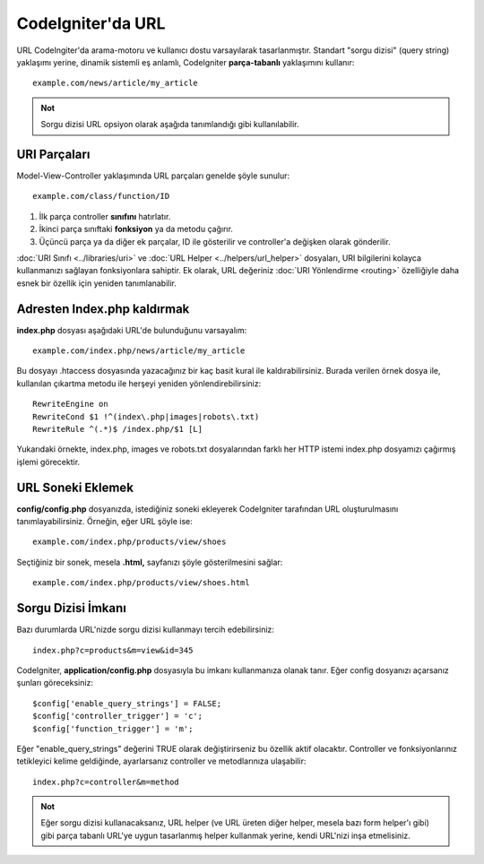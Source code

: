 ##################
CodeIgniter'da URL
##################

URL CodeIngiter'da arama-motoru ve kullanıcı dostu varsayılarak tasarlanmıştır. Standart "sorgu dizisi" (query string) yaklaşımı yerine, dinamik sistemli eş anlamlı, CodeIgniter **parça-tabanlı** yaklaşımını kullanır::

	example.com/news/article/my_article

.. admonition:: Not
    :class: note

    Sorgu dizisi URL opsiyon olarak aşağıda tanımlandığı gibi kullanılabilir.

URI Parçaları
=============

Model-View-Controller yaklaşımında URL parçaları genelde şöyle sunulur::

	example.com/class/function/ID


#. İlk parça controller **sınıfını** hatırlatır.
#. İkinci parça sınıftaki **fonksiyon** ya da metodu çağırır.
#. Üçüncü parça ya da diğer ek parçalar, ID ile gösterilir ve controller'a değişken olarak gönderilir.

:doc:`URI Sınıfı <../libraries/uri>` ve :doc:`URL Helper <../helpers/url_helper>` dosyaları, URI bilgilerini kolayca kullanmanızı sağlayan fonksiyonlara sahiptir. Ek olarak, URL değeriniz :doc:`URI Yönlendirme <routing>` özelliğiyle daha esnek bir özellik için yeniden tanımlanabilir.

Adresten Index.php kaldırmak
============================

**index.php** dosyası aşağıdaki URL'de bulunduğunu varsayalım::

	example.com/index.php/news/article/my_article

Bu dosyayı .htaccess dosyasında yazacağınız bir kaç basit kural ile kaldırabilirsiniz. Burada verilen örnek dosya ile, kullanılan çıkartma  metodu ile herşeyi yeniden yönlendirebilirsiniz:

::
	
	RewriteEngine on
	RewriteCond $1 !^(index\.php|images|robots\.txt)
	RewriteRule ^(.*)$ /index.php/$1 [L]

Yukarıdaki örnekte, index.php, images ve robots.txt dosyalarından farklı her HTTP istemi index.php dosyamızı çağırmış işlemi görecektir.

URL Soneki Eklemek
==================

**config/config.php** dosyanızda, istediğiniz soneki ekleyerek CodeIgniter tarafından URL oluşturulmasını tanımlayabilirsiniz. Örneğin, eğer URL şöyle ise::

	example.com/index.php/products/view/shoes

Seçtiğiniz bir sonek, mesela **.html,** sayfanızı şöyle gösterilmesini sağlar::

	example.com/index.php/products/view/shoes.html

Sorgu Dizisi İmkanı
===================

Bazı durumlarda URL'nizde sorgu dizisi kullanmayı tercih edebilirsiniz::

	index.php?c=products&m=view&id=345

CodeIgniter, **application/config.php** dosyasıyla bu imkanı kullanmanıza olanak tanır. Eğer config dosyanızı açarsanız şunları göreceksiniz::

	$config['enable_query_strings'] = FALSE;
	$config['controller_trigger'] = 'c';
	$config['function_trigger'] = 'm';

Eğer "enable_query_strings" değerini TRUE olarak değiştirirseniz bu özellik aktif olacaktır.  Controller ve fonksiyonlarınız tetikleyici kelime geldiğinde, ayarlarsanız controller ve metodlarınıza ulaşabilir::

	index.php?c=controller&m=method

.. admonition:: Not
    :class: note

    Eğer sorgu dizisi kullanacaksanız, URL helper (ve URL üreten diğer helper, mesela bazı form helper'ı gibi) gibi parça tabanlı URL'ye uygun tasarlanmış helper kullanmak yerine, kendi URL'nizi inşa etmelisiniz.
